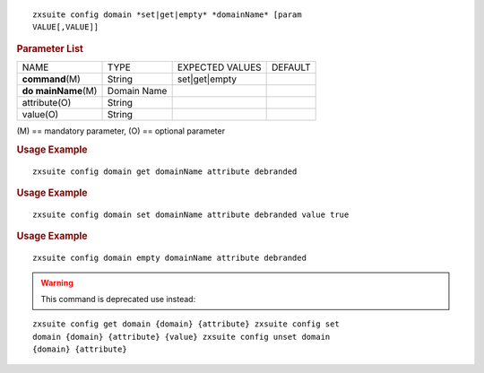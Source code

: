 .. SPDX-FileCopyrightText: 2022 Zextras <https://www.zextras.com/>
..
.. SPDX-License-Identifier: CC-BY-NC-SA-4.0

::

   zxsuite config domain *set|get|empty* *domainName* [param
   VALUE[,VALUE]]

.. rubric:: Parameter List

+-----------------+-----------------+-----------------+-----------------+
| NAME            | TYPE            | EXPECTED VALUES | DEFAULT         |
+-----------------+-----------------+-----------------+-----------------+
|**command**\ (M) | String          | set|get|empty   |                 |
+-----------------+-----------------+-----------------+-----------------+
| **do            | Domain Name     |                 |                 |
| mainName**\ (M) |                 |                 |                 |
+-----------------+-----------------+-----------------+-----------------+
| attribute(O)    | String          |                 |                 |
+-----------------+-----------------+-----------------+-----------------+
| value(O)        | String          |                 |                 |
+-----------------+-----------------+-----------------+-----------------+

\(M) == mandatory parameter, (O) == optional parameter

.. rubric:: Usage Example

::

   zxsuite config domain get domainName attribute debranded

.. rubric:: Usage Example

::

   zxsuite config domain set domainName attribute debranded value true

.. rubric:: Usage Example

::

   zxsuite config domain empty domainName attribute debranded

.. warning:: This command is deprecated use instead:

::

   zxsuite config get domain {domain} {attribute} zxsuite config set
   domain {domain} {attribute} {value} zxsuite config unset domain
   {domain} {attribute}
